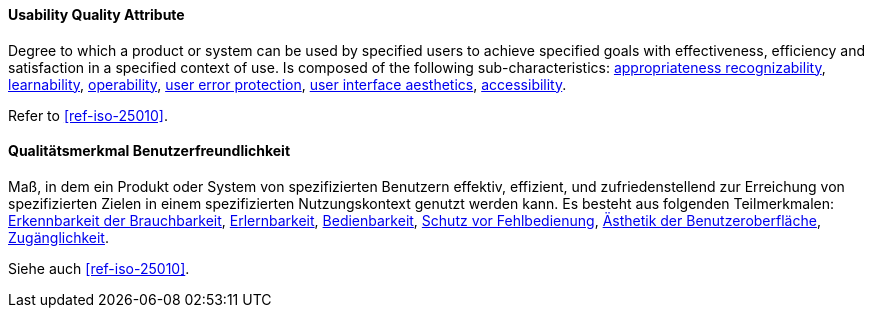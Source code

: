 [#term-usability-quality-attribute]

// tag::EN[]
==== Usability Quality Attribute
Degree to which a product or system can be used by specified users to achieve specified goals with effectiveness, efficiency and satisfaction in a specified context of use.
Is composed of the following sub-characteristics: <<term-appropriateness-recognizability-quality-attribute,appropriateness recognizability>>, <<term-learnability-quality-attribute,learnability>>, <<term-operability-quality-attribute,operability>>, <<term-user-error-protection-quality-attribute,user error protection>>, <<term-user-interface-aesthetics-quality-attribute,user interface aesthetics>>, <<term-accessibility-quality-attribute,accessibility>>.

Refer to <<ref-iso-25010>>.


// end::EN[]

// tag::DE[]
==== Qualitätsmerkmal Benutzerfreundlichkeit

Maß, in dem ein Produkt oder System von spezifizierten Benutzern
effektiv, effizient, und zufriedenstellend zur Erreichung von
spezifizierten Zielen in einem spezifizierten Nutzungskontext genutzt
werden kann. Es besteht aus folgenden Teilmerkmalen: 
<<term-appropriateness-recognizability-quality-attribute,Erkennbarkeit der Brauchbarkeit>>, 
<<term-learnability-quality-attribute,Erlernbarkeit>>,
<<term-usability-quality-attribute,Bedienbarkeit>>, 
<<term-user-error-protection-quality-attribute,Schutz vor Fehlbedienung>>, 
<<term-user-interface-aesthetics-quality-attribute,Ästhetik der Benutzeroberfläche>>, 
<<term-accessibility-quality-attribute,Zugänglichkeit>>.

Siehe auch <<ref-iso-25010>>.



// end::DE[] 